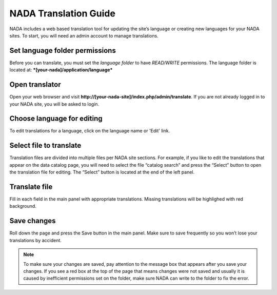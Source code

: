 ===========================
NADA Translation Guide
===========================

NADA includes a web based translation tool for updating the site’s language or creating new languages for your NADA sites. To start, you will need an admin account to manage translations.

Set language folder permissions
---------------------------------

Before you can translate, you must set the `language folder` to have `READ/WRITE` permissions. The language folder is located at: ***[your-nada]/application/language***


Open translator
---------------------
Open your web browser and visit **http://[your-nada-site]/index.php/admin/translate**. If you are not already logged in to your NADA site, you will be asked to login.

.. image:: images/translate.png
    :class: img-responsive


Choose language for editing
----------------------------

To edit translations for a language, click on the language name or 'Edit' link. 


Select file to translate
--------------------------

Translation files are divided into multiple files per NADA site sections. 
For example, if you like to edit the translations that appear on the data catalog page, you will need to select the file “catalog search” 
and press the “Select” button to open the translation file for editing. The “Select” button is located at the end of the left panel. 


Translate file
------------------

Fill in each field in the main panel with appropriate translations. Missing translations will be highlighed with red background.

.. image:: images/translate-edit.png
    :class: img-responsive


Save changes
-----------------

Roll down the page and press the Save button in the main panel. Make sure to save frequently so you won’t lose your translations by accident.


.. note::

    To make sure your changes are saved, pay attention to the message box that appears after you save your changes. If you see a red box at the top of the page that means changes were not saved and usually it is caused by inefficient permissions set on the folder, make sure NADA can write to the folder to fix the error.